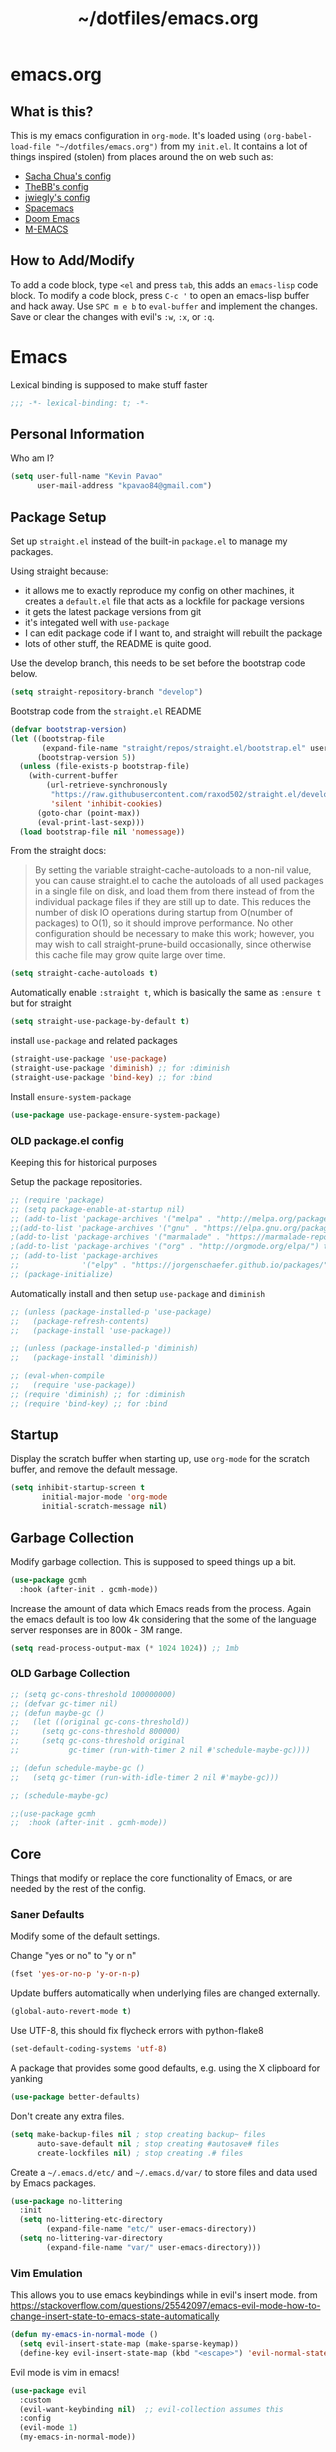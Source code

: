 #+TITLE: ~/dotfiles/emacs.org
 
* emacs.org
** What is this?
This is my emacs configuration in =org-mode=. It's loaded using =(org-babel-load-file "~/dotfiles/emacs.org")= from my =init.el=. It contains a lot of things inspired (stolen) from places around the on web such as:
- [[http://pages.sachachua.com/.emacs.d/Sacha.html][Sacha Chua's config]]
- [[https://github.com/TheBB/dotemacs][TheBB's config]]
- [[https://github.com/jwiegley/dot-emacs][jwiegly's config]]
- [[https://github.com/syl20bnr/spacemacs][Spacemacs]]
- [[https://github.com/hlissner/doom-emacs][Doom Emacs]]
- [[https://github.com/MatthewZMD/.emacs.d#org0f80f62][M-EMACS]]
** How to Add/Modify
To add a code block, type =<el= and press ~tab~, this adds an =emacs-lisp= code block.
To modify a code block, press ~C-c '~ to open an emacs-lisp buffer and hack away. Use ~SPC m e b~ to =eval-buffer= and implement the changes. Save or clear the changes with evil's =:w=, =:x=, or =:q=.
* Emacs
Lexical binding is supposed to make stuff faster
#+BEGIN_SRC emacs-lisp
;;; -*- lexical-binding: t; -*-
#+END_SRC
** Personal Information
Who am I?
#+BEGIN_SRC emacs-lisp
  (setq user-full-name "Kevin Pavao"
        user-mail-address "kpavao84@gmail.com")
#+END_SRC
** Package Setup
Set up =straight.el= instead of the built-in =package.el= to manage my packages.

Using straight because:
- it allows me to exactly reproduce my config on other machines, it creates a =default.el= file that acts as a lockfile for package versions
- it gets the latest package versions from git
- it's integated well with =use-package=
- I can edit package code if I want to, and straight will rebuilt the package
- lots of other stuff, the README is quite good.

Use the develop branch, this needs to be set before the bootstrap code below.
#+BEGIN_SRC emacs-lisp
  (setq straight-repository-branch "develop")
#+END_SRC

Bootstrap code from the =straight.el= README
#+BEGIN_SRC emacs-lisp
  (defvar bootstrap-version)
  (let ((bootstrap-file
         (expand-file-name "straight/repos/straight.el/bootstrap.el" user-emacs-directory))
        (bootstrap-version 5))
    (unless (file-exists-p bootstrap-file)
      (with-current-buffer
          (url-retrieve-synchronously
           "https://raw.githubusercontent.com/raxod502/straight.el/develop/install.el"
           'silent 'inhibit-cookies)
        (goto-char (point-max))
        (eval-print-last-sexp)))
    (load bootstrap-file nil 'nomessage))
#+END_SRC

From the straight docs:
#+BEGIN_QUOTE
By setting the variable straight-cache-autoloads to a non-nil value, you can cause straight.el to cache the autoloads of all used packages in a single file on disk, and load them from there instead of from the individual package files if they are still up to date. This reduces the number of disk IO operations during startup from O(number of packages) to O(1), so it should improve performance. No other configuration should be necessary to make this work; however, you may wish to call straight-prune-build occasionally, since otherwise this cache file may grow quite large over time.
#+END_QUOTE
#+BEGIN_SRC emacs-lisp
  (setq straight-cache-autoloads t)
#+END_SRC

Automatically enable =:straight t=, which is basically the same as =:ensure t= but for straight
#+BEGIN_SRC emacs-lisp
  (setq straight-use-package-by-default t)
#+END_SRC

install  =use-package= and related packages
#+BEGIN_SRC emacs-lisp
  (straight-use-package 'use-package)
  (straight-use-package 'diminish) ;; for :diminish
  (straight-use-package 'bind-key) ;; for :bind
#+END_SRC

Install =ensure-system-package=
#+BEGIN_SRC emacs-lisp
  (use-package use-package-ensure-system-package)
#+END_SRC
*** OLD package.el config
Keeping this for historical purposes

Setup the package repositories.
#+BEGIN_SRC emacs-lisp
  ;; (require 'package)
  ;; (setq package-enable-at-startup nil)
  ;; (add-to-list 'package-archives '("melpa" . "http://melpa.org/packages/") t)
  ;;(add-to-list 'package-archives '("gnu" . "https://elpa.gnu.org/packages/") t)
  ;(add-to-list 'package-archives '("marmalade" . "https://marmalade-repo.org/packages/") t)
  ;(add-to-list 'package-archives '("org" . "http://orgmode.org/elpa/") t)
  ;; (add-to-list 'package-archives
  ;;              '("elpy" . "https://jorgenschaefer.github.io/packages/"))
  ;; (package-initialize)
#+END_SRC

Automatically install and then setup =use-package= and =diminish=
#+BEGIN_SRC emacs-lisp
  ;; (unless (package-installed-p 'use-package)
  ;;   (package-refresh-contents)
  ;;   (package-install 'use-package))

  ;; (unless (package-installed-p 'diminish)
  ;;   (package-install 'diminish))

  ;; (eval-when-compile
  ;;   (require 'use-package))
  ;; (require 'diminish) ;; for :diminish
  ;; (require 'bind-key) ;; for :bind
#+END_SRC

** Startup
Display the scratch buffer when starting up, use =org-mode= for the scratch buffer, and remove the default message.
#+BEGIN_SRC emacs-lisp
  (setq inhibit-startup-screen t
         initial-major-mode 'org-mode
         initial-scratch-message nil)
#+END_SRC

** Garbage Collection
Modify garbage collection. This is supposed to speed things up a bit.
#+BEGIN_SRC emacs-lisp
  (use-package gcmh
    :hook (after-init . gcmh-mode))
#+END_SRC

Increase the amount of data which Emacs reads from the process. Again the emacs default is too low 4k considering that the some of the language server responses are in 800k - 3M range.
#+begin_src emacs-lisp
  (setq read-process-output-max (* 1024 1024)) ;; 1mb
#+end_src

*** OLD Garbage Collection
#+BEGIN_SRC emacs-lisp
  ;; (setq gc-cons-threshold 100000000)
  ;; (defvar gc-timer nil)
  ;; (defun maybe-gc ()
  ;;   (let ((original gc-cons-threshold))
  ;;     (setq gc-cons-threshold 800000)
  ;;     (setq gc-cons-threshold original
  ;;           gc-timer (run-with-timer 2 nil #'schedule-maybe-gc))))

  ;; (defun schedule-maybe-gc ()
  ;;   (setq gc-timer (run-with-idle-timer 2 nil #'maybe-gc)))

  ;; (schedule-maybe-gc)
#+END_SRC

#+begin_src emacs-lisp
  ;;(use-package gcmh
  ;;  :hook (after-init . gcmh-mode))
#+end_src

** Core
Things that modify or replace the core functionality of Emacs, or are needed by the rest of the config.
*** Saner Defaults
Modify some of the default settings.

Change "yes or no" to "y or n"
#+BEGIN_SRC emacs-lisp
  (fset 'yes-or-no-p 'y-or-n-p)
#+END_SRC

Update buffers automatically when underlying files are changed externally.
#+BEGIN_SRC emacs-lisp
  (global-auto-revert-mode t)
#+END_SRC

Use UTF-8, this should fix flycheck errors with python-flake8
#+BEGIN_SRC emacs-lisp
  (set-default-coding-systems 'utf-8)
#+END_SRC

A package that provides some good defaults, e.g. using the X clipboard for yanking
#+BEGIN_SRC emacs-lisp
  (use-package better-defaults)
#+END_SRC

Don't create any extra files.
#+BEGIN_SRC emacs-lisp
  (setq make-backup-files nil ; stop creating backup~ files
        auto-save-default nil ; stop creating #autosave# files
        create-lockfiles nil) ; stop creating .# files
#+END_SRC

Create a =~/.emacs.d/etc/= and =~/.emacs.d/var/= to store files and data used by Emacs packages.
#+BEGIN_SRC emacs-lisp
  (use-package no-littering
    :init
    (setq no-littering-etc-directory
          (expand-file-name "etc/" user-emacs-directory))
    (setq no-littering-var-directory
          (expand-file-name "var/" user-emacs-directory)))
#+END_SRC

*** Vim Emulation
This allows you to use emacs keybindings while in evil's insert mode.
from https://stackoverflow.com/questions/25542097/emacs-evil-mode-how-to-change-insert-state-to-emacs-state-automatically
#+BEGIN_SRC emacs-lisp
  (defun my-emacs-in-normal-mode ()
    (setq evil-insert-state-map (make-sparse-keymap))
    (define-key evil-insert-state-map (kbd "<escape>") 'evil-normal-state))
#+END_SRC

Evil mode is vim in emacs!
#+BEGIN_SRC emacs-lisp
  (use-package evil
    :custom
    (evil-want-keybinding nil)  ;; evil-collection assumes this
    :config
    (evil-mode 1)
    (my-emacs-in-normal-mode))
#+END_SRC

Use evil bindings in various modes.
#+BEGIN_SRC emacs-lisp
  (use-package evil-collection
    :after evil
    :config
    (evil-collection-init))
#+END_SRC

surround.vim emulation.
#+BEGIN_SRC emacs-lisp
  (use-package evil-surround
    :after evil
    :config
    (global-evil-surround-mode 1))
#+END_SRC

Show tildes in the fringe on empty lines.
#+BEGIN_SRC emacs-lisp
  (use-package vi-tilde-fringe
    :config
    (global-vi-tilde-fringe-mode 1))
#+END_SRC
*** Keys
To set up custom keys, I use a combination of:
- =general= - an easier way to define custom keys than the built in one
- =which-key= - shows a list of all available keybindings, it works nicely with =general=, as it will show all the keybindings available after pressing ~SPC~
- =hydra= - create a "mode" (similar to how i3 does resize mode) for repeated actions
- =keyfreq= - use =keyfreq-show= to get a list of most use commands and then make keybindings/hydras out of them
**** general
#+BEGIN_QUOTE
=general.el= provides a more convenient method for binding keys in emacs ... Like =use-package= ...
#+END_QUOTE

This creates a =leader=, which allows you to set up custom keys after pressing a certain key
- Keys for all modes appear after pressing ~SPC~ in normal and visual mode, or ~M-SPC~ in everything else.
- Mode specific keys appear after pressing ~SPC m~ in normal and visual mode, or ~M-,~ in everything else.

It also a =:general= use-package keyword, so this needs to be setup before that is used anywhere.

#+BEGIN_SRC emacs-lisp
  (use-package general
    :custom
    (general-override-states '(insert emacs hybrid normal visual motion operator replace))
    :config
    (general-override-mode)
    (general-evil-setup)
    (general-create-definer my-leader-def
      :states '(normal visual insert emacs)
      :prefix "SPC"
      :non-normal-prefix "M-SPC")

    (general-create-definer my-local-leader-def
      :states '(normal visual insert emacs)
      :prefix "SPC m"
      :non-normal-prefix "M-,")

    ;; define which-key prefixes
    (my-leader-def
      "p" '(:ignore t :wk "projects")
      "b" '(:ignore t :wk "buffers")
      "w" '(:ignore t :wk "windows")
      "r" '(:ignore t :wk "bookmarks")
      "t" '(:ignore t :wk "terminal")
      "g" '(:ignore t :wk "git")
      "j" '(:ignore t :wk "jump")
      "q" '(:ignore t :wk "quit / restart")
      "P" 'hydra-straight-helper/body)

    (my-leader-def
      "c" 'comment-dwim
      "RET" 'make-frame-command
      "l" 'my/what-minor-mode
      ;; bookmarks
      "rm" 'bookmark-set
      "rb" 'bookmark-jump
      "rl" 'bookmark-bmenu-list
      ;; quit / restart
      "qq" 'save-buffers-kill-terminal
      "qr" 'restart-emacs))
#+END_SRC
**** which-key
#+BEGIN_SRC emacs-lisp
  (use-package which-key
    :diminish which-key-mode
    :config
    (which-key-mode)
    (which-key-setup-minibuffer)
    (which-key-setup-side-window-bottom)
    (setq which-key-idle-delay 0.1)
    ;; (which-key-add-key-based-replacements "SPC w" "windows")
    ;; (which-key-add-key-based-replacements "SPC b" "buffers")
    ;; (which-key-add-key-based-replacements "SPC p" "projects")
    ;; (which-key-add-key-based-replacements "SPC b" "buffers")
    ;; (which-key-add-key-based-replacements "SPC r" "bookmarks")
    ;; (which-key-add-key-based-replacements "SPC t" "terminal")
    ;; (which-key-add-key-based-replacements "SPC g" "magit")
    ;; (which-key-add-key-based-replacements "SPC j" "dumb-jump")
    ;; (which-key-add-key-based-replacements "SPC jg" "go")
    (which-key-add-major-mode-key-based-replacements 'scheme-mode "SPC m e" "eval")
    (which-key-add-major-mode-key-based-replacements 'lisp-interaction-mode "SPC m e" "eval")
    (which-key-add-major-mode-key-based-replacements 'emacs-lispmode "SPC m e" "eval"))
#+END_SRC
**** hydra
#+BEGIN_SRC emacs-lisp
  (use-package hydra
    :config
    (defhydra hydra-zoom (global-map "<f5>")
      "zoom"
      ("g" text-scale-increase "in")
      ("l" text-scale-decrease "out")
      ("r" (text-scale-set 0) "reset")
      ("0" (text-scale-set 0) :bind nil :exit t))
    (defhydra hydra-straight-helper (:hint nil :color green)
      "
  _c_heck all       |_f_etch all     |_m_erge all      |_n_ormalize all   |p_u_sh all
  _C_heck package   |_F_etch package |_M_erge package  |_N_ormlize package|p_U_sh package
  ----------------^^+--------------^^+---------------^^+----------------^^+------------||_q_uit||
  _r_ebuild all     |_p_ull all      |_v_ersions freeze|_w_atcher start   |_g_et recipe
  _R_ebuild package |_P_ull package  |_V_ersions thaw  |_W_atcher quit    |prun_e_ build"
      ("c" straight-check-all)
      ("C" straight-check-package)
      ("r" straight-rebuild-all)
      ("R" straight-rebuild-package)
      ("f" straight-fetch-all)
      ("F" straight-fetch-package)
      ("p" straight-pull-all)
      ("P" straight-pull-package)
      ("m" straight-merge-all)
      ("M" straight-merge-package)
      ("n" straight-

       normalize

       -all)
      ("N" straight-normalize-package)
      ("u" straight-push-all)
      ("U" straight-push-package)
      ("v" straight-freeze-versions)
      ("V" straight-thaw-versions)
      ("w" straight-watcher-start)
      ("W" straight-watcher-quit)
      ("g" straight-get-recipe)
      ("e" straight-prune-build)
      ("q" nil)))
#+END_SRC
**** keyfreq
#+BEGIN_SRC emacs-lisp
  (use-package keyfreq
    :config
    (keyfreq-autosave-mode 1))
#+END_SRC
*** Mouse
Better mouse scrolling - the default scrolling is too quick.
#+BEGIN_SRC emacs-lisp
  (setq scroll-margin 10
        scroll-step 1
        next-line-add-newlines nil
        scroll-conservatively 10000
        scroll-preserve-screen-position 1
        mouse-wheel-follow-mouse 't
        mouse-wheel-scroll-amount '(1 ((shift) . 1)))
#+END_SRC
*** Ivy / Counsel / Swiper
#+begin_quote
Ivy is a generic completion mechanism for Emacs
#+end_quote

#+BEGIN_SRC emacs-lisp
  (use-package ivy
    :demand t
    :general
    ("<f6>" 'ivy-resume)
    :custom
    (ivy-use-virtual-buffers t)
    (enable-recursive-minibuffers t)
    (ivy-count-format "(%d/%d) ")
    (ivy-height 20)
    :config
    (ivy-mode 1))
#+END_SRC

#+BEGIN_QUOTE
Counsel, a collection of Ivy-enhanced versions of common Emacs commands.
#+END_QUOTE
#+BEGIN_SRC emacs-lisp
  (use-package counsel
    :after ivy
    :demand t
    :general
    ("M-x" 'counsel-M-x)
    ("C-x C-f" 'counsel-find-file)
    ("<f1> f" 'counsel-describe-function)
    ("<f1> v" 'counsel-describe-variable)
    ("<f1> l" 'counsel-find-library)
    ("<f2> i" 'counsel-info-lookup-symbol)
    ("<f2> u" 'counsel-unicode-char)
    ("C-c g" 'counsel-git)
    ("C-c j" 'counsel-git-grep)
    ("C-c k" 'counsel-rg)
    ("C-x l" 'counsel-locate)
    ("C-S-r" 'counsel-expression-history)
    (my-leader-def
      "f" 'counsel-find-file
      "x" 'counsel-M-x)
    :config
    ;; use ripgrep for counsel-git-grep
    (setq counsel-git-cmd "rg --files")
    (setq counsel-rg-base-command
          "rg -i -M 120 --no-heading --line-number --color never %s ."))
#+END_SRC

#+BEGIN_SRC emacs-lisp
  (use-package counsel-etags
    :after counsel)
#+END_SRC

Make =ivy= look a bit nicer
#+BEGIN_SRC emacs-lisp
  (use-package ivy-rich
    :after (ivy counsel)
    :config
    (ivy-rich-mode 1)
    (setcdr (assq t ivy-format-functions-alist) #'ivy-format-function-line))
#+END_SRC

*** Search / Replace
Replace keybindings for emacs search and evil search with swiper.
#+BEGIN_SRC emacs-lisp
  (use-package swiper
    :after ivy
    :general
    ("C-s" 'swiper)
    (evil-normal-state-map "/" 'swiper))
#+END_SRC

Add find and replace info to the modeline.
#+BEGIN_SRC emacs-lisp
  (use-package anzu
    :config
    (global-anzu-mode)
    (global-set-key [remap query-replace] 'anzu-query-replace)
    (global-set-key [remap query-replace-regexp] 'anzu-query-replace-regexp))
#+END_SRC
*** Undo
Replace standard Emacs undo with =undo-tree=. Press ~C-x u~ to use =undo-tree=. and ~q~ to quit.

#+BEGIN_SRC emacs-lisp
  (use-package undo-tree
    :diminish undo-tree-mode
    :defer t
    :config
    (setq undo-tree-visualizer-timestamps t)
    (setq undo-tree-visualizer-diff t)
    (global-undo-tree-mode))
#+END_SRC
*** Text Editing
**** multiple cursors
#+BEGIN_SRC emacs-lisp
  (use-package multiple-cursors
    :general
    (my-leader-def
      "v" 'mc/edit-lines))
#+END_SRC

**** iedit
#+BEGIN_QUOTE
Iedit - Edit multiple regions in the same way simultaneously
#+END_QUOTE
Using the default keybinding of ~C-;~.
- All occurrences of a symbol, string or a region in the buffer are highlighted corresponding to the thing under the point, current mark and prefix argument. Refer to the document of =iedit-mode= for details.
- Edit one of the occurrences The change is applied to other occurrences simultaneously.
- Finish - by pressing ~C-;~ again
#+BEGIN_SRC emacs-lisp
  (use-package iedit
    :diminish)
#+END_SRC
** Look and Feel
*** Change defaults
Hide the gui and use a non-blinking cursor for a more zen-like experience.
Use C-mouse3 to open the menu-bar as a popup menu
#+BEGIN_SRC emacs-lisp
  ;; (menu-bar-mode -99)
  ;; (tool-bar-mode -1) ;; hide the toolbar
  ;; (scroll-bar-mode -1) ;; hide the scrollbar
  (blink-cursor-mode 0) ;; dont blink the cursor
  ;; (set-fringe-mode '(10 . 0)) ;; remove the extra border around frames
  ;; (global-hl-line-mode 1) ;; highlight the current line
#+END_SRC
*** Theme
Theme I'm currently using
#+BEGIN_SRC emacs-lisp
  (use-package doom-themes
    :custom
    (doom-themes-enable-bold t)
    (doom-themes-enable-italic t)
    (doom-themes-treemacs-theme "doom-colors") ; use the colorful treemacs theme
    :config
    (load-theme 'doom-nord)
    (doom-themes-treemacs-config)
    (doom-themes-org-config))
   #+END_SRC
*** COMMENT other themes
Some dark themes I Like
#+BEGIN_SRC emacs-lisp
 (use-package nord-theme
    :config
    (load-theme 'nord))

  (use-package kaolin-themes
    :init
    ;; (setq doom-themes-enable-bold t
    ;;       doom-themes-enable-italic t)
    (setq kaolin-themes-hl-line-colored t
          kaolin-themes-italic-comments t)
    :config
    ;; (load-theme 'doom-one t)
    ;; (doom-themes-treemacs-config)
    ;; (doom-themes-org-config)
    (load-theme 'kaolin-ocean t)
    (kaolin-treemacs-theme))

  (use-package poet-theme
     :config
     (load-theme 'poet-dark))

   ;; setup different fonts
   (add-hook 'text-mode-hook
             (lambda ()
               (variable-pitch-mode 1)))

   (set-face-attribute 'default nil :family "Iosevka" :height 130)
   (set-face-attribute 'fixed-pitch nil :family "Iosevka")
   (set-face-attribute 'variable-pitch nil :family "ETBookOT")

   (load-theme 'base16-tomorrow-night)
   (load-theme 'kaolin-dark)
   (load-theme 'doom-one)
   (load-theme 'doom-tomorrow-night)
   (load-theme 'doom-city-lights)
   (load-theme 'kaolin-ocean)
   (load-theme 'base16-spacemacs)
   (load-theme 'gruvbox-dark-hard)
   (load-theme 'sourcerer)
   (load-theme 'spacemacs-dark)
   (load-theme 'base16-tomorrow-dark)
   (load-theme 'base16-twilight-dark)
   (load-theme 'base16-default-dark)
   (load-theme 'solarized-dark)
   (setq solarized-distinct-fringe-background t)
   (load-theme 'base16-ocean-dark)
   (load-theme 'material)
   (load-theme 'spacegray)
   (load-theme 'dracula)
   (load-theme 'reykjavik)
   (set-cursor-color "gainsboro")
#+END_SRC

Some light themes I like
#+BEGIN_SRC emacs-lisp
  (load-theme 'spacemacs-light)
  (load-theme 'light-soap)
  (load-theme 'solarized-light)
#+END_SRC
*** Font
Font I'm currently using
#+BEGIN_SRC emacs-lisp
  (add-to-list 'default-frame-alist '(font . "Iosevka-12"))
#+END_SRC
**** COMMENT other fonts
Other fonts I like
#+BEGIN_SRC emacs-lisp
  (add-to-list 'default-frame-alist '(font . "Victor Mono-12"))
  (add-to-list 'default-frame-alist '(font . "Monoid HalfTight-10"))
  (add-to-list 'default-frame-alist '(font . "Monoid-10"))
  (add-to-list 'default-frame-alist '(font . "Hermit-12"))
  (add-to-list 'default-frame-alist '(font . "Lemon-12"))
  (add-to-list 'default-frame-alist '(font . "Uushi-11"))
  (add-to-list 'default-frame-alist '(font . "Cherry-13"))
  (add-to-list 'default-frame-alist '(font . "Scientifica-14" ))
  (add-to-list 'default-frame-alist '(font . "Curie-14" ))
  (add-to-list 'default-frame-alist '(font . "Fira Code-12" ))
  (add-to-list 'default-frame-alist '(font . "Hack-12" ))
  (add-to-list 'default-frame-alist '(font . "Input Mono Narrow-11" ))
  (add-to-list 'default-frame-alist '(font . "Hermit-10" ))
  (add-to-list 'default-frame-alist '(font . "Monaco-10" ))
  (add-to-list 'default-frame-alist '(font . "Fantasque Sans Mono-11" ))
  (add-to-list 'default-frame-alist '(font . "GohuFont-14" ))
  (add-to-list 'default-frame-alist '(font . "envypn-11" ))
#+END_SRC
*** Modeline
**** doom modeline
You need to run =M-x all-the-icons-install-fonts= to get the fancy fonts in the modeline

#+BEGIN_SRC emacs-lisp
  (use-package all-the-icons)
#+END_SRC

=column-number-mode= displays the cursors current line on the modeline
#+BEGIN_SRC emacs-lisp
  (defun my-doom-modeline-setup ()
    (column-number-mode)
    (doom-modeline-mode 1))

  (use-package doom-modeline
    :init (my-doom-modeline-setup)
    :custom
    (doom-modeline-vcs-max-length 50)
    (doom-modeline-buffer-file-name-style 'truncate-upto-project))
#+END_SRC
**** COMMENT telephone-line
Set up all the icons
#+BEGIN_SRC emacs-lisp
  (use-package all-the-icons)
#+END_SRC

this is modified from [[https://github.com/ogdenwebb/snug-emacs][ogdenwebb/snug-emacs]]
#+BEGIN_SRC emacs-lisp
  (use-package telephone-line
    :hook (after-init . telephone-line-mode)
    :config
    ;; (setq telephone-line-primary-left-separator 'telephone-line-flat
    ;;       telephone-line-secondary-left-separator 'telephone-line-flat
    ;;       telephone-line-primary-right-separator 'telephone-line-flat
    ;;       telephone-line-secondary-right-separator 'telephone-line-flat)

    (setq telephone-line-primary-left-separator 'telephone-line-abs-left
          telephone-line-secondary-left-separator 'telephone-line-abs-hollow-left
          telephone-line-primary-right-separator 'telephone-line-abs-right
          telephone-line-secondary-right-separator 'telephone-line-abs-hollow-right)

    (defface my-accent-active
      '((t (:foreground "#ECEFF4" :background "#3B4252" :inherit mode-line)))
      "Accent face for mode-line."
      :group 'telephone-line)

    (defface my-blue-accent
      '((t (:foreground "#ECEFF4" :background "#5E81AC" :inherit mode-line)))
      "Accent face for mode-line."
      :group 'telephone-line)

    (defface my-line-evil-insert
      '((t (:background "#A3BE8C" :inherit telephone-line-evil)))
      "Face used in evil color-coded segments when in Insert state."
      :group 'telephone-line-evil)

    (defface my-line-evil-normal
      '((t (:background "#5E81AC" :inherit telephone-line-evil)))
      "Face used in evil color-coded segments when in Normal state."
      :group 'telephone-line-evil)

    (defface my-line-evil-visual
      '((t (:background "#D08770" :inherit telephone-line-evil)))
      "Face used in evil color-coded segments when in Visual{,-Block,-Line} state."
      :group 'telephone-line-evil)

    (defface my-line-evil-replace
      '((t (:background "black" :inherit telephone-line-evil)))
      "Face used in evil color-coded segments when in Replace state."
      :group 'telephone-line-evil)

    (defface my-line-evil-motion
      '((t (:background "dark blue" :inherit telephone-line-evil)))
      "Face used in evil color-coded segments when in Motion state."
      :group 'telephone-line-evil)

    (defface my-line-evil-operator
      '((t (:background "#B48EAD" :inherit telephone-line-evil)))
      "Face used in evil color-coded segments when in Operator state."
      :group 'telephone-line-evil)

    (defface my-line-evil-emacs
      '((t (:background "dark violet" :inherit telephone-line-evil)))
      "Face used in evil color-coded segments when in Emacs state."
      :group 'telephone-line-evil)

    (defun my-evil-face (active)
      "Return an appropriate face for the current mode, given whether the frame is ACTIVE."
      (cond ((not active) 'mode-line-inactive)
            (t (intern (concat "my-line-evil-" (symbol-name evil-state))))))

    (setq telephone-line-faces
          '((evil . my-evil-face)
            (accent my-accent-active . mode-line-inactive)
            (blue-accent my-blue-accent . mode-line-inactive)
            (nil mode-line . mode-line-inactive)))

    (setq modeline-ignored-modes '("Warnings"
                                   "Compilation"
                                   "EShell"
                                   "Debugger"
                                   "REPL"
                                   "IELM"
                                   "Messages"))

    (setq telephone-line-height 20)

    (telephone-line-defsegment my-evil-segment ()
      "Display evil state as text symbol."
      (let ((tag (cond
                  ((string= evil-state "normal")    "<N>")
                  ((string= evil-state "insert")    "<I>")
                  ((string= evil-state "replace")   "<R>")
                  ((string= evil-state "visual")    "<V>")
                  ((string= evil-state "operator")  "<O>")
                  ((string= evil-state "motion")    "<M>")
                  ((string= evil-state "emacs")     "<E>")
                  ((string= evil-state "multiedit") "<ME>")
                  (t "-"))))
        (format "%s" tag)))

    (telephone-line-defsegment* my-major-mode-segment-icon ()
      "Display the name of the major mode along with an icon representing the major mode."
      (let ((icon (all-the-icons-icon-for-mode major-mode :v-adjust 0.0 :height 0.8 :face font-lock-string-face)))
        (concat
         (when
             (and (not (eq major-mode (all-the-icons-icon-for-mode major-mode)))
                  (telephone-line-selected-window-active))
           (format "%s " icon))
         (propertize mode-name 'face =font-lock-string-face))))

    (telephone-line-defsegment* my-major-mode-segment ()
      "Display the name of the major mode."
      (propertize mode-name 'face `font-lock-string-face))

    (telephone-line-defsegment my-modified-status-segment ()
      "Display if the buffer has been saved or not."
      (when (and (buffer-modified-p) (not (member mode-name modeline-ignored-modes)) (not buffer-read-only))
        (format "%s "
                (propertize (all-the-icons-faicon "pencil")
                            'face `(:height 1.0 :foreground "#EBCB8B")
                            'display '(raise 0.0)))))

    (telephone-line-defsegment my-buffer-segment ()
      "Display the path to the current file.
  If in a project, concatenate the paths up to the project and highlight the project name.
  e.g. ~/p/projectname/file.scm"
      (cond ((and (fboundp 'projectile-project-name)
                  (fboundp 'projectile-project-p)
                  (projectile-project-p))
             (list ""
                   (propertize
                    (telephone-line--truncate-path ;; the path to the project
                     (abbreviate-file-name (file-name-directory (directory-file-name (projectile-project-root)))) 1)
                    'face `(:foreground "#81A1C1")
                    'help-echo (buffer-file-name))
                   (propertize
                    (funcall (telephone-line-projectile-segment) face)
                    'face `(:foreground "#A3BE8C" :weight bold))
                   (propertize
                    (concat "/" (file-relative-name (file-truename (buffer-file-name)) (projectile-project-root)))
                    'help-echo (buffer-file-name))))
            ((buffer-file-name)
             (propertize (file-truename (buffer-file-name))
                         'help-echo (buffer-file-name)))
            (t
             (propertize
              (format "%s" (telephone-line-raw mode-line-buffer-identification t))))))

    (telephone-line-defsegment my-selection-info-segment ()
      "Information about the size of the current selection, when applicable.
      Supports both Emacs and Evil cursor conventions."
      (when (or mark-active
                (and (bound-and-true-p evil-local-mode)
                     (eq 'visual evil-state)))
        (let* ((lines (count-lines (region-beginning) (region-end)))
               (chars (- (1+ (region-end)) (region-beginning)))
               (evil (and (bound-and-true-p evil-state) (eq 'visual evil-state)))
               (rect (or (bound-and-true-p rectangle-mark-mode)
                         (and evil (eq 'block evil-visual-selection))))
               (multi-line (or (> lines 1) (and evil (eq 'line evil-visual-selection)))))
          (cond (multi-line
                 (propertize
                  (format " %dc:%dL" (if evil chars (1- chars)) lines)
                  'face `(:foreground "#81A1C1")))
                (t
                 (propertize
                  (format " %dc" (if evil chars (1- chars)))
                  'face `(:foreground "#81A1C1")))))))

    (defadvice vc-mode-line (after strip-backend () activate)
      "Hide 'Git:' from the vc segment"
      (when (stringp vc-mode)
        (let ((my-vc (replace-regexp-in-string "^ Git." "" vc-mode)))
          (setq vc-mode my-vc))))

    (telephone-line-defsegment my-vc-segment ()
      (when (and vc-mode
                 (telephone-line-selected-window-active))
        ;; double format to prevent warnings in '*Messages*' buffer
        (format "%s %s"
                (propertize (format "%s" (all-the-icons-octicon "git-branch"))
                            'face `(:family ,(all-the-icons-octicon-family) :height 1.0 :foreground ,(face-foreground 'font-lock-variable-name-face))
                            'display '(raise 0.0))
                (propertize
                 (format "%s"
                         (telephone-line-raw vc-mode t))
                 'face `(:foreground ,(face-foreground 'font-lock-variable-name-face))))))

    (setq telephone-line-lhs
          '((evil   . (my-evil-segment))
            (accent . (my-major-mode-segment-icon
                       telephone-line-erc-modified-channels-segment
                       telephone-line-process-segment))
            (nil    . (my-modified-status-segment
                       telephone-line-filesize-segment
                       my-buffer-segment
                       my-selection-info-segment))))
    (setq telephone-line-rhs
          '((nil         . (telephone-line-misc-info-segment))
            (accent      . (my-vc-segment
                            telephone-line-flycheck-segment
                            telephone-line-airline-position-segment))
            (blue-accent . (telephone-line-atom-encoding-segment)))))
#+END_SRC
**** COMMENT My custom modeline
From various places, like:
- https://occasionallycogent.com/custom_emacs_modeline/index.html
- https://emacs.stackexchange.com/questions/5529/how-to-right-align-some-items-in-the-modeline
#+BEGIN_SRC emacs-lisp
  (setq-default
   mode-line-format
   (list
    '(:eval (propertize evil-mode-line-tag
                        'face 'font-lock-preprocessor-face))
    " "

    mode-line-misc-info ; for eyebrowse

    ;; the buffer name; the file name as a tool tip
    '(:eval (propertize "%b " 'face 'font-lock-keyword-face
                        'help-echo (buffer-file-name)))

    ;; the current major mode for the buffer.
    "["

    '(:eval (propertize "%m" 'face 'font-lock-string-face
                        'help-echo buffer-file-coding-system))
    ;;" -"
    ;;minor-mode-alist ;; the minor modes for the current buffer
    "] "

    "[" ;; insert vs overwrite mode, input-method in a tooltip
    '(:eval (propertize (if overwrite-mode "Ovr" "Ins")
                        'face 'font-lock-preprocessor-face
                        'help-echo (concat "Buffer is in "
                                           (if overwrite-mode "overwrite" "insert") " mode")))

    ;; was this buffer modified since the last save?
    '(:eval (when (buffer-modified-p)
              (concat ","  (propertize "Mod"
                                       'face 'font-lock-warning-face
                                       'help-echo "Buffer has been modified"))))

    ;; is this buffer read-only?
    '(:eval (when buffer-read-only
              (concat ","  (propertize "RO"
                                       'face 'font-lock-type-face
                                       'help-echo "Buffer is read-only"))))
    "] "

    ;; line and column
    "(" ;; '%02' to set to 2 chars at least; prevents flickering
    (propertize "%02l" 'face 'font-lock-type-face) ","
    (propertize "%02c" 'face 'font-lock-type-face)
    ") "

    ;; '(:eval (list (nyan-create)))

    ;; relative position, size of file
    "["
    (propertize "%p" 'face 'font-lock-constant-face) ;; % above top
    ;;"/"
    ;;(propertize "%I" 'face 'font-lock-constant-face) ;; size
    "] "

    ;;" %-" ;; fill with '-'
    ))
#+END_SRC

****** TODO make the color of the bar change when switching between evil modes
#+BEGIN_SRC emacs-lisp
  ;; change mode-line color by evil state
  ;;(lexical-let ((default-color (cons (face-background 'mode-line)
  ;;                                  (face-foreground 'mode-line))))
  ;;    (add-hook 'post-command-hook
  ;;    (lambda ()
  ;;      (let ((color (cond ((minibufferp) default-color)
  ;;                      ((evil-insert-state-p) '("#eee" . "#ffffff"))
  ;;                      ((evil-emacs-state-p)  '("#444488" . "#ffffff"))
  ;;                      ((buffer-modified-p)   '("#006fa0" . "#ffffff"))
  ;;                      (t default-color))))
  ;;      (set-face-background 'mode-line (car color))
  ;;      (set-face-foreground 'mode-line (cdr color))))))
#+END_SRC
*** solaire
make certain buffers lighter/darker, e.g. treemacs
#+BEGIN_SRC emacs-lisp
  (use-package solaire-mode
    :hook ((change-major-mode after-revert ediff-prepare-buffer) . turn-on-solaire-mode)
    (minibuffer-setup . solaire-mode-in-minibuffer)
    :config
    (solaire-global-mode +1)
    (solaire-mode-swap-bg))
#+END_SRC
*** rainbow delimiters
Add rainbow delimiters in all programming language modes
#+BEGIN_SRC emacs-lisp
  (use-package rainbow-delimiters
    :hook (prog-mode . rainbow-delimiters-mode))
#+END_SRC
*** highlight indentation
#+BEGIN_SRC emacs-lisp
  (use-package highlight-indent-guides
    :hook ((prog-mode web-mode) . highlight-indent-guides-mode)
    :custom
    (highlight-indent-guides-method 'character)
    (highlight-indent-guides-responsive 'top)
    (highlight-indent-guides-delay 0))
#+END_SRC
*** Other stuff
Add a space between the line numbers and the text
From https://www.emacswiki.org/emacs/LineNumbers
#+BEGIN_SRC emacs-lisp
  ;; (add-hook 'linum-before-numbering-hook
  ;;           (lambda ()
  ;;             (setq-local linum-format-fmt
  ;;                         (let ((w (length (number-to-string
  ;;                                           (count-lines (point-min) (point-max))))))
  ;;                           (concat "%" (number-to-string w) "d")))))

  ;; (defun linum-format-func (line)
  ;;   (concat
  ;;    (propertize (format linum-format-fmt line) 'face 'linum)
  ;;    (propertize " " 'face 'mode-line)))

  ;; (setq linum-format 'linum-format-func)
#+END_SRC

Remove black stuff around the edges
#+BEGIN_SRC emacs-lisp
  (setq frame-resize-pixelwise t)
#+END_SRC
** Custom Functions
*** what-minor-mode
list minor modes
- =my-active-minor-modes= is from: https://stackoverflow.com/questions/1511737/how-do-you-list-the-active-minor-modes-in-emacs
- =my/active-minor-modes= is =doom/what-minor-mode= from https://github.com/hlissner/doom-emacs
  + it uses =my-active-minor-modes= for the list of minor modes to display
#+BEGIN_SRC emacs-lisp
  (defun my-active-minor-modes ()
    "Get a list of active minor-mode symbols."
    (delq nil
          (mapcar
           (lambda (x)
             (let ((car-x (car x)))
               (when (and (symbolp car-x) (symbol-value car-x))
                 x)))
           minor-mode-alist)))

  (defun my/what-minor-mode (mode)
    "Get information on an active minor mode. Use `describe-minor-mode' for a
  selection of all minor-modes, active or not."
    (interactive
     (list (completing-read "Minor mode: "
                            (my-active-minor-modes))))
    (describe-minor-mode-from-symbol
     (cl-typecase mode
       (string (intern mode))
       (symbol mode)
       (t (error "Expected a symbol/string, got a %s" (type-of mode))))))
#+END_SRC
** Window and Buffer Management
*** Keys
#+BEGIN_SRC emacs-lisp
  (my-leader-def
    "c" 'comment-dwim
    "RET" 'make-frame-command
    "l" 'my/what-minor-mode
    ;; buffers and windows
    "bb" 'switch-to-buffer
    "bk" 'kill-buffer
    "wo" 'split-window-horizontally
    "wu" 'split-window-vertically
    "wd" 'delete-window
    "wh" 'windmove-left
    "wj" 'windmove-down
    "wk" 'windmove-up
    "wl" 'windmove-right
    "w." 'eyebrowse-switch-to-window-config
    "w," 'eyebrowse-rename-window-config
    "w1" 'eyebrowse-switch-to-window-config-1
    "w2" 'eyebrowse-switch-to-window-config-2
    "w3" 'eyebrowse-switch-to-window-config-3
    "w4" 'eyebrowse-switch-to-window-config-4
    "w4" 'eyebrowse-switch-to-window-config-4
    "w5" 'eyebrowse-switch-to-window-config-5
    "w6" 'eyebrowse-switch-to-window-config-6
    "w7" 'eyebrowse-switch-to-window-config-7
    "w8" 'eyebrowse-switch-to-window-config-8
    "w9" 'eyebrowse-switch-to-window-config-9
    "w0" 'eyebrowse-switch-to-window-config-0)
#+END_SRC
*** eyebrowse
Eyebrowse provides a way to manage workspaces like tiling window managers.
#+BEGIN_SRC emacs-lisp
  (use-package eyebrowse
    :config
    (eyebrowse-mode t))
#+END_SRC
*** windmove
Windmove provides a way to move around emacs windows.

Default keybindings are: ~S-arrowkey~ (e.g. ~S-Left~) to move around
#+BEGIN_SRC emacs-lisp
  (windmove-default-keybindings)
#+END_SRC
** Project and File Management
*** dired
#+BEGIN_SRC emacs-lisp
  (use-package dired
    :straight nil
    :hook (dired-mode . dired-hide-details-mode)
    :config
    ;; Colourful columns.
    (use-package diredfl
      :config
      (diredfl-global-mode 1)))
#+END_SRC

Press ~C-(~ to get git info
#+BEGIN_SRC emacs-lisp
  (use-package dired-git-info
      :bind (:map dired-mode-map
                  ("C-(" . dired-git-info-mode)))
#+END_SRC
*** projectile
Projectile allows some nice things for projects, such as searching for files, managing buffers, etc.
#+BEGIN_SRC emacs-lisp
  (use-package projectile
    :config
    (projectile-global-mode))

  (use-package counsel-projectile
    :after (counsel projectile)
    :general
    (my-leader-def
      "pf" 'counsel-projectile-find-file
      "pd" 'counsel-projectile-find-dir
      "pb" 'counsel-projectile-switch-to-buffer
      "pp" 'counsel-projectile-switch-project
      "pg" 'counsel-projectile-rg) ;;ripgrep
    :config
    (counsel-projectile-mode))
#+END_SRC
*** treemacs
A file tree.
#+BEGIN_SRC emacs-lisp
  (use-package treemacs
    :general ([f8] 'treemacs))

  (use-package treemacs-evil
    :after (evil treemacs))

  (use-package treemacs-projectile
    :after (projectile treemacs))
#+END_SRC
** Org Mode
Setup =org-mode=. Most of these are functions that will get called in either the =:hook= or =:config= part of the =use-package= setup for =org=.

*** Look and Feel
Settings to make org mode look a bit nicer.

A lot of this stuff is from:
- http://blog.lujun9972.win/emacs-document/blog/2018/10/22/ricing-up-org-mode/index.html
- https://zzamboni.org/post/beautifying-org-mode-in-emacs/
- http://www.howardism.org/Technical/Emacs/orgmode-wordprocessor.html

The prettify hook:
- =turn-on-visual-line-mode= for visual word wrap
- =variable-pitch-mode= to use a non =monospaced= font
- =org-bullets= provides good looking bullets for headers
#+BEGIN_SRC emacs-lisp
  (defun my-org-prettify-hook ()
    (turn-on-visual-line-mode)
    (variable-pitch-mode 1)
    (org-bullets-mode 1))

  (use-package org-bullets
    :requires (org))
#+END_SRC

Various settings to make things look nicer:
- =org-startup-indented= starts up =org-indent-mode=
- =org-src-fontify-natively= turns on syntax highlighting for =#+SRC= blocks
- =org-hide-emphasis-markers= hides the things that make text *bold*, /italics/, =monospaced=, etc.
- =org-fontify-whole-heading-line=  is useful when setting background colors for =org-level-*= faces
- =org-fontify-done-headline= make DONE headlines look nicer
- =org-fontify-quote-and-verse-blocks= makes quotes and verses italic
- =line-spacing= to give the text a bit more breathing room
- the =font-lock= part is a regex that uses a unicode bullet for lists (lines that start with "- " or "+ ")
  - this is only for the first level of lists, other levels arent replaced
#+BEGIN_SRC emacs-lisp
  (defun my-org-prettify-settings ()
    (setq org-startup-indented t
          org-src-fontify-natively t
          org-hide-emphasis-markers t
          org-fontify-whole-heading-line t
          org-fontify-done-headline t
          org-fontify-quote-and-verse-blocks t
          line-spacing 0.2)
    (font-lock-add-keywords 'org-mode
                            '(("^\\([-+]\\) "
                               (0 (prog1 () (compose-region (match-beginning 1) (match-end 1) "•"))))))
    (my-org-faces))
#+END_SRC

Set up fonts and faces.
- The =org-level-*= stuff makes headings bigger.
- =org-indent= is to make =org-indent-mode= look right, otherwise the spacing is off
- The =mapc= makes various org faces =monospaced= in =variable-pitch-mode=.
#+BEGIN_SRC emacs-lisp
  (defun my-org-faces ()
    (custom-theme-set-faces
     'user
     '(variable-pitch ((t (:family "EtBembo" :height 160 :weight normal :slant normal))))
     '(fixed-pitch ((t (:family "Iosevka" :height 0.8))))
     '(org-indent ((t (:inherit (org-hide fixed-pitch)))))
     '(org-document-title ((t (:foreground "#B48EAD" :weight bold :height 1.4))))
     '(org-level-1 ((t (:inherit outline-1 :height 1.3 :weight bold :foreground "#8fbcbb"))))
     '(org-level-2 ((t (:inherit outline-1 :height 1.2 :weight bold :foreground "#88c0d0"))))
     '(org-level-3 ((t (:inherit outline-1 :height 1.1 :weight bold :foreground "#81a1c1"))))
     '(org-level-4 ((t (:inherit outline-1 :height 1.0 :weight bold :foreground "#5e81ac"))))
     '(org-level-5 ((t (:inherit outline-1 :height 1.0 :weight bold)))))
    (mapc
     (lambda (face)
       (set-face-attribute face nil :inherit 'fixed-pitch))
     (list 'org-code
           'org-link
           'org-block
           'org-table
           'org-verbatim
           'org-block-begin-line
           'org-block-end-line
           'org-meta-line
           'org-document-info-keyword)))
#+END_SRC

**** htmlize
Provides syntax highlighting for =#+SRC= blocks in html exports.

Needed by =pelican= and =nikola=
#+BEGIN_SRC emacs-lisp
  (use-package htmlize)
#+END_SRC

*** Setup for TODOs
- =org-use-fast-todo-selection=
  - Change the status of the todo state by pressing ~C-c C-c t <KEY>~
  - the =<KEY>= is the the letter in the parens after the state (e.g. =TODO(t)=)
- =org-todo-keywords=
  - add things to the TODO states besides =TODO= and =DONE=
  - mostly taken from from http://doc.norang.ca/org-mode.html
- =org-log-done=
  - insert time/date when moved to DONE

#+BEGIN_SRC emacs-lisp
  (defun my-org-todo-setup ()
    (setq org-use-fast-todo-selection t)
    (setq org-todo-keywords
          '((sequence "TODO(t)" "NEXT(n)" "CURRENT(c)" "|" "DONE(d)")
            (sequence "WAITING(w@/!)" "HOLD(h@/!)" "|" "CANCELLED(a@/!)")))
    (setq org-todo-keyword-faces
          (quote (("TODO" :foreground "#BF616A" :weight bold)
                  ("NEXT" :foreground "#5E81AC" :weight bold)
                  ("CURRENT" :foreground "#88C0D0" :weight bold)
                  ("DONE" :foreground "#A3BE8C" :weight bold)
                  ("WAITING" :foreground "#D08770" :weight bold)
                  ("HOLD" :foreground "#848EAD" :weight bold)
                  ("CANCELLED" :foreground "#8FBCBB" :weight bold))))
    (setq org-log-done 'time))
#+END_SRC

*** Structure Templates
Add structure templates, e.g. type =<el= ~TAB~ for =#+BEGIN_SRC emacs-lisp #+END_SRC=
Existing templates for reference:
- https://orgmode.org/manual/Easy-templates.html

As of Emacs 27.1, =org-tempo= is required to use these.
#+BEGIN_SRC emacs-lisp
  (defun my-org-structure-templates ()
    (require 'org-tempo)
    (add-to-list 'org-structure-template-alist '("el" . "src emacs-lisp"))
    (add-to-list 'org-structure-template-alist '("sh" . "src sh")))
#+END_SRC
*** Use Package
Put it all together with =use-package=.

The =org-src-mode-map= bit in the =:general= block maps ~:x~ to confirm and ~:q~ to abort when editing =SRC= blocks.

*NOTE* Using the built in org version.
#+BEGIN_SRC emacs-lisp
  (use-package org
    :straight nil
    :general
    (org-src-mode-map
     [remap evil-save-and-close]          'org-edit-src-exit
     [remap evil-save-modified-and-close] 'org-edit-src-exit
     [remap evil-quit]                    'org-edit-src-abort)
    (my-leader-def
      "a" 'org-agenda)
    (my-local-leader-def 'org-mode-map
      "b" 'org-babel-tangle
      "t" 'org-todo)
    :hook (org-mode . my-org-prettify-hook)
    :custom
    (org-agenda-files (list "~/org/agenda/"))
    :config
    (my-org-prettify-settings)
    (my-org-todo-setup)
    (my-org-structure-templates))
#+END_SRC
*** Org Babel
=org-babel-do-load-languages= enables languages for in-buffer evaluation
#+BEGIN_SRC emacs-lisp
  (use-package org-babel
    :no-require
    :straight nil
    :config
    (org-babel-do-load-languages
     'org-babel-load-languages
     '((python . t))))
#+END_SRC

** Code
Things that are used when coding.
*** Line Numbers
Add line numbers everywhere
#+BEGIN_SRC emacs-lisp
  (add-hook 'prog-mode-hook 'display-line-numbers-mode)
  ;;(global-display-line-numbers-mode)
#+END_SRC
*** flycheck
Error checking.
#+BEGIN_SRC emacs-lisp
  (use-package flycheck
    :diminish flycheck-mode
    :config
    (global-flycheck-mode))
#+END_SRC
*** company
Company provides code completion.
#+BEGIN_SRC emacs-lisp
  (use-package company
    :config
    (global-company-mode))
#+END_SRC

*** language server protocol
Setup for Microsoft's (GASP!) Language Server Protocol. Any language that needs it will have =lsp-mode= enabled in the language mode's =:hook= / =:ghook=

#+BEGIN_QUOTE
The Language Server Protocol (LSP) defines the protocol used between an editor or IDE and a language server that provides language features like auto complete, go to definition, find all references etc.
#+END_QUOTE

TODO
look into these
lsp enable-file-watchers
lsp-file-watch-threshold
lsp-file-watch-ignored



#+BEGIN_SRC emacs-lisp
  (setq lsp-keymap-prefix "C-l")

  (use-package lsp-mode
    :hook (lsp-mode . lsp-enable-which-key-integration)
    :commands lsp
    :custom
    (lsp-completion-provider :capf))

  (use-package lsp-ui
    :commands lsp-ui-mode
    ;; :custom
    ;; (lsp-ui-doc-enable t)
    ;; (lsp-ui-doc-header t)
    ;; (lsp-ui-doc-include-signature t)
    ;; (lsp-ui-doc-position 'top)
    ;; (lsp-ui-doc-border (face-foreground 'default))
    ;; (lsp-ui-sideline-enable t)
    ;; (lsp-ui-sideline-ignore-duplicate t)
    ;; (lsp-ui-sideline-show-code-actions nil)
    )

  (use-package lsp-ivy :commands lsp-ivy-workspace-symbol)
  (use-package lsp-treemacs :commands lsp-treemacs-errors-list)
  (use-package dap-mode)
#+END_SRC

Some handy links
- https://emacs-lsp.github.io/lsp-mode/page/performance/
*** smartparens
autocomplete for brackets
#+BEGIN_SRC emacs-lisp
  (use-package smartparens
    ;; :config
    ;; (add-hook 'python-mode-hook (function (lambda ()
    ;;                                         (smartparens-mode t))))
    :config
    (smartparens-global-mode))
#+END_SRC
*** dumb-jump
Get some nice go-to-definition functionality
#+BEGIN_SRC emacs-lisp
  (use-package dumb-jump
    :general
    ("M-g o" 'dumb-jump-go-other-window)
    ("M-g j" 'dumb-jump-go)
    ("M-g i" 'dumb-jump-go-prompt)
    ("M-g x" 'dumb-jump-go-prefer-external)
    ("M-g z" 'dumb-jump-go-prefer-external-other-window)
    ("<f9>"  'dumb-jump-hydra/body)
    (my-leader-def
      "jg" '(:ignore t :wk "go")
      "jgg" 'dumb-jump-go
      "jgc" 'dumb-jump-go-current-window
      "jgo" 'dumb-jump-go-other-window
      "jgp" 'dumb-jump-go-prefer-external
      "jgP" 'dumb-jump-go-prefer-external-other-window
      "jgp" 'dumb-jump-go-prompt
      "jb" 'dumb-jump-back
      "jq" 'dumb-jump-quick-look)
    :custom
    (dumb-jump-selector 'ivy)
    (dumb-jump-force-searcher 'rg)
    :config
    (defhydra dumb-jump-hydra (:color blue :columns 3)
      "Dumb Jump"
      ("j" dumb-jump-go "Go")
      ("o" dumb-jump-go-other-window "Other window")
      ("e" dumb-jump-go-prefer-external "Go external")
      ("x" dumb-jump-go-prefer-external-other-window "Go external other window")
      ("i" dumb-jump-go-prompt "Prompt")
      ("l" dumb-jump-quick-look "Quick look")
      ("b" dumb-jump-back "Back")))
#+END_SRC
*** yasnippet
Use snippets in specific modes
#+BEGIN_SRC emacs-lisp
  (use-package yasnippet
   :custom
   (yas-snippet-dirs
    '("~/.emacs.d/snippets"))
   :config
   (yas-global-mode 1))
#+END_SRC

Install the official snippets
#+BEGIN_SRC emacs-lisp
  (use-package yasnippet-snippets)
#+END_SRC
*** editorconfig
Use editorconfig for projects that have them

#+BEGIN_SRC emacs-lisp
  (use-package editorconfig
    :delight
    :config
    (editorconfig-mode 1))
#+END_SRC
** Version Control
*** magit
use git in emacs!

=magit-yank-branch-name= is from https://emacs.stackexchange.com/questions/30487/add-copy-to-kill-ring-current-branch-name-with-magit
#+BEGIN_SRC emacs-lisp
  (use-package magit
    :general
    ("C-x g" 'magit-status)
    (my-leader-def
      "gs" 'magit-status
      "gc" 'magit-checkout
      "gC" 'magit-commit
      "gb" 'magit-blame
      "gS" 'magit-stage-file
      "gU" 'magit-unstage-file
      "gg" 'hydra-my-git-menu/body
      "gy" 'my/magit-yank-branch-name)
    :custom
    (magit-completing-read-function 'ivy-completing-read)
    :config
    (defun my/magit-yank-branch-name ()
      "Show the current branch in the echo-area and add it to the `kill-ring'."
      (interactive)
      (let ((branch (magit-get-current-branch)))
        (if branch
            (progn (kill-new branch)
                   (message "%s" branch))
          (user-error "There is not current branch")))))
#+END_SRC

Get evil-mode to play nicely
#+BEGIN_SRC emacs-lisp
  (use-package evil-magit
    :after (magit evil))
#+END_SRC
*** COMMENT magithub
Press ~H~ in the magit status window to get the popup for magithub.
#+BEGIN_SRC emacs-lisp
  ;; (use-package magithub
  ;;   :after (magit)
  ;;   :config
  ;;   (magithub-feature-autoinject t)
  ;;   (setq magithub-clone-default-directory "~/repos"))
#+END_SRC
*** git-timemachine
#+BEGIN_SRC emacs-lisp
  (use-package git-timemachine
    :defer t)
#+END_SRC
*** git-messenger
Show commit info
#+BEGIN_SRC emacs-lisp
  (use-package git-messenger
    :defer t)
#+END_SRC
*** git-gutter-fringe
Show whether something has been added, modified, or deleted on the side of the screen.

Taken from the doom-emacs config.
#+BEGIN_SRC emacs-lisp
  (use-package git-gutter-fringe
    :config
    (global-git-gutter-mode 1)
    (setq-default fringes-outside-margins t)
    (define-fringe-bitmap 'git-gutter-fr:added
      [240 240 240 240 240 240 240 240 240 240 240 240 240 240]
      nil nil 'center)
    (define-fringe-bitmap 'git-gutter-fr:modified
      [240 240 240 240 240 240 240 240 240 240 240 240 240 240]
      nil nil 'center)
    (define-fringe-bitmap 'git-gutter-fr:deleted
      [0 0 0 128 192 224 240 248]
      nil nil 'center)
    (fringe-helper-define 'git-gutter-fr:added '(center repeated)
      "XXX.....")
    (fringe-helper-define 'git-gutter-fr:modified '(center repeated)
      "XXX.....")
    (fringe-helper-define 'git-gutter-fr:deleted 'bottom
      "X......."
      "XX......"
      "XXX....."
      "XXXX...."))
#+END_SRC
*** git-link
Get the URLs for links/commits/repo homepages. This is useful for PRs and tickets when you need to link to a certain line of code.

#+begin_src emacs-lisp
  (use-package git-link
    :general
    (my-leader-def
      "gl" '(:ignore t :wk "git link")
      "gll" 'git-link
      "glc" 'git-link-commit
      "glh" 'git-link-homepage))
#+end_src
*** browse-at-remote
This is almost the opposite of =git-link=, it will open selected line(s) on the remote (e.g. github).
#+begin_src emacs-lisp
  (use-package browse-at-remote
    :general
    (my-leader-def
      "glg" 'browse-at-remote))
#+end_src
*** My Git Hydra
#+BEGIN_SRC emacs-lisp
  (defhydra hydra-my-git-menu (global-map "<f7>"
                                          :color blue)
    "
  ^Navigate^        ^Action^               ^Info^
  ^^^^^^^^^^^^---------------------------------------------------
  _j_: next hunk    _s_: stage hunk        _d_: diff
  _k_: prev hunk    _S_: stage file        _c_: show commit
  ^ ^               _U_: unstage file      _g_: magit status
  ^ ^               ^ ^                    _t_: git timemachine
  ^ ^               ^ ^                    ^ ^
  "
    ("j" git-gutter:next-hunk)
    ("k" git-gutter:previous-hunk)
    ("s" git-gutter:stage-hunk)
    ("S" magit-stage-file)
    ("U" magit-unstage-file)
    ("c" git-messenger:popup-show)
    ("g" magit-status :exit t)
    ("d" magit-diff-buffer-file)
    ("t" git-timemachine :exit t)
    ("q" quit-window "quit-window")
    ("<ESC>" git-gutter:update-all-windows "quit" :exit t))
#+END_SRC

Git timemachine
#+BEGIN_SRC emacs-lisp
  (defhydra hydra-my-git-timemachine-menu (:color blue)
    ("s" git-timemachine "start")
    ("j" git-timemachine-show-next-revision "next revision")
    ("k" git-timemachine-show-previous-revision "prev revision")
    ("c" git-timemachine-show-current-revision "curr revision")
    ("<ESC>" git-timemachine-show-current-revision "quit" :exit t))
#+END_SRC
** System Specific
*** OSX
Paths need to be explicitly defined for some reason in OSX.
=exec-path-from-shell= fixes it.
#+BEGIN_SRC emacs-lisp
  (use-package exec-path-from-shell
    :if (memq window-system '(mac ns))
    :config
    (exec-path-from-shell-initialize))
#+END_SRC

Enable ligatures for fonts that have them
#+BEGIN_SRC emacs-lisp
  (when (eq system-type 'darwin)
    (mac-auto-operator-composition-mode))
#+END_SRC

Use python 3 by default
#+BEGIN_SRC emacs-lisp
  (when (eq system-type 'darwin)
    (setq python-shell-interpreter "/usr/local/bin/python3"))
#+END_SRC
*** Linux
**** StumpWM
#+BEGIN_SRC emacs-lisp
  (use-package stumpwm-mode
    :if (memq window-system '(x)))
#+END_SRC

Connect to a slime repl that can control stumpwm
#+BEGIN_SRC emacs-lisp
  (when (eq window-system 'x)
    (defun my/stumpwm-connect ()
      (interactive)
      (slime-connect "localhost" "4004")
      ;; select the window
      (other-window 1)))
#+END_SRC

** Local file 
The local file contains machine specific stuff, eg for my home and my work configs.
#+BEGIN_SRC emacs-lisp
  (org-babel-load-file "~/dotfiles/emacs-local.org")
#+END_SRC
** Mail
#+BEGIN_SRC emacs-lisp
  (use-package mu4e
    :straight nil
    :config
    (setq mu4e-maildir "~/mail")
    (setq mu4e-sent-folder "/[Gmail].Sent Mail")
    (setq mu4e-drafts-folder "/[Gmail].Drafts")
    (setq mu4e-trash-folder "/[Gmail].Trash"))
#+END_SRC

** Other
*** restart
Yo dawg, use =restart-emacs= to restart emacs within emacs.
Using this because I'm constantly making changes to this file and sometimes I need to restart things for changes to take affect.
#+BEGIN_SRC emacs-lisp
  (use-package restart-emacs)
#+END_SRC
*** multi-term
run multiple terminals at once (as opposed to =M-x term=, which can only run one terminal at a time)
#+BEGIN_SRC emacs-lisp
  (use-package multi-term
    :general
    (my-leader-def
      "tt" 'multi-term
      "tn" 'multi-term-next
      "tp" 'multi-term-prev)
    :defer t)
#+END_SRC
*** restclient
Test RESTful APIs in emacs!
#+BEGIN_SRC emacs-lisp
  (use-package restclient)

  (use-package company-restclient)

  (use-package ob-restclient)
#+END_SRC
*** revealjs
make reveal.js presentations in org mode
#+BEGIN_SRC emacs-lisp
  ;; (use-package ox-reveal
  ;;   :config
  ;;   (setq org-reveal-root "file:///Users/kevinpavao/reveal.js-3.8.0"))
#+END_SRC
* Languages
Configuration for programming languages
*** Python
For =flycheck= to work, install =flake8=.

LSP uses the [[https://github.com/palantir/python-language-server][palantir python language server]] (pyls).
#+BEGIN_SRC emacs-lisp
  (use-package python
    ;; :mode "\\.py\\'"
    :ghook
    ('python-mode-hook #'lsp)
    ('python-mode-hook #'smartparens-mode)
    :general
    (my-local-leader-def 'python-mode-map
      "er" 'python-shell-send-region
      "eb" 'python-shell-send-buffer
      "ef" 'python-shell-send-file
      "es" 'python-shell-send-string))
#+END_SRC

Use =pipenv= to handle virtual environments
#+BEGIN_SRC emacs-lisp
  (use-package pipenv
    :hook ((python-mode . pipenv-mode)
           (hy-mode . pipenv-mode))
    :init
    (setq pipenv-projectile-after-switch-function #'pipenv-projectile-after-switch-extended))
#+END_SRC

Use =lsp-jedi= for the =jedi-language-server=
#+begin_src emacs-lisp
  ;; (use-package lsp-jedi
  ;;   :ensure t
  ;;   :config
  ;;   (with-eval-after-load "lsp-mode"
  ;;     (add-to-list 'lsp-disabled-clients 'pyls)
  ;;     (add-to-list 'lsp-enabled-clients 'jedi)))
#+end_src
***** Elpy - OLD
trying out LSP instead of elpy, keeping this in case I want to go back.

[[https://github.com/jorgenschaefer/elpy][elpy]] is an "Emacs Lisp Python Environment"
#+BEGIN_SRC emacs-lisp
  ;; (use-package elpy
  ;;   :config
  ;;   (elpy-enable))
#+END_SRC
*** COMMENT C#
#+BEGIN_SRC emacs-lisp
  ;; (use-package csharp-mode
  ;;   :init
  ;;   (add-to-list 'company-backends 'company-omnisharp))

  ;; from omnisharp-emacs README
  ;; (eval-after-load
  ;;   'company
  ;;   '(add-to-list 'company-backends #'company-omnisharp))

  ;; (defun my-csharp-mode-setup ()
  ;;   (omnisharp-mode)
  ;;   (company-mode)
  ;;   (flycheck-mode)

  ;;   (setq indent-tabs-mode nil)
  ;;   (setq c-syntactic-indentation t)
  ;;   (c-set-style "ellemtel")
  ;;   (setq c-basic-offset 4)
  ;;   (setq truncate-lines t)
  ;;   (setq tab-width 4)
  ;;   (setq evil-shift-width 4)

    ;csharp-mode README.md recommends this too
    ;(electric-pair-mode 1)       ;; Emacs 24
    ;(electric-pair-local-mode 1) ;; Emacs 25

  ;;   (local-set-key (kbd "C-c r r") 'omnisharp-run-code-action-refactoring)
  ;;   (local-set-key (kbd "C-c C-c") 'recompile))

  ;; (add-hook 'csharp-mode-hook 'my-csharp-mode-setup t)
#+END_SRC
Omnisharp should load after a csharp file is loaded
#+BEGIN_SRC emacs-lisp
  ;; (use-package omnisharp
  ;;   :init
  ;;   (setq omnisharp-server-executable-path "~/omnisharp-server/OmniSharp/bin/Debug/OmniSharp.exe")
  ;;   :config
  ;;  (add-hook 'csharp-mode-hook 'omnisharp-mode))
#+END_SRC
omnisharp evil-mode keys...
taken from: https://github.com/OmniSharp/omnisharp-emacs/blob/master/example-config-for-evil-mode.el
#+BEGIN_SRC emacs-lisp
  (evil-define-key 'insert omnisharp-mode-map (kbd "M-.") 'omnisharp-auto-complete)
  (evil-define-key 'normal omnisharp-mode-map (kbd "<f12>") 'omnisharp-go-to-definition)
  (evil-define-key 'normal omnisharp-mode-map (kbd "g u") 'omnisharp-find-usages)
  (evil-define-key 'normal omnisharp-mode-map (kbd "g I") 'omnisharp-find-implementations) ; g i is taken
  (evil-define-key 'normal omnisharp-mode-map (kbd "g o") 'omnisharp-go-to-definition)
  (evil-define-key 'normal omnisharp-mode-map (kbd "g r") 'omnisharp-run-code-action-refactoring)
  (evil-define-key 'normal omnisharp-mode-map (kbd "g f") 'omnisharp-fix-code-issue-at-point)
  (evil-define-key 'normal omnisharp-mode-map (kbd "g F") 'omnisharp-fix-usings)
  (evil-define-key 'normal omnisharp-mode-map (kbd "g R") 'omnisharp-rename)
  (evil-define-key 'normal omnisharp-mode-map (kbd ", i") 'omnisharp-current-type-information)
  (evil-define-key 'normal omnisharp-mode-map (kbd ", I") 'omnisharp-current-type-documentation)
  (evil-define-key 'insert omnisharp-mode-map (kbd ".") 'omnisharp-add-dot-and-auto-complete)
  (evil-define-key 'normal omnisharp-mode-map (kbd ", n t") 'omnisharp-navigate-to-current-file-member)
  (evil-define-key 'normal omnisharp-mode-map (kbd ", n s") 'omnisharp-navigate-to-solution-member)
  (evil-define-key 'normal omnisharp-mode-map (kbd ", n f") 'omnisharp-navigate-to-solution-file-then-file-member)
  (evil-define-key 'normal omnisharp-mode-map (kbd ", n F") 'omnisharp-navigate-to-solution-file)
  (evil-define-key 'normal omnisharp-mode-map (kbd ", n r") 'omnisharp-navigate-to-region)
  (evil-define-key 'normal omnisharp-mode-map (kbd "<f12>") 'omnisharp-show-last-auto-complete-result)
  (evil-define-key 'insert omnisharp-mode-map (kbd "<f12>") 'omnisharp-show-last-auto-complete-result)
  (evil-define-key 'normal omnisharp-mode-map (kbd ",.") 'omnisharp-show-overloads-at-point)
  (evil-define-key 'normal omnisharp-mode-map (kbd ",rl") 'recompile)

  (evil-define-key 'normal omnisharp-mode-map (kbd ",rt")
    (lambda() (interactive) (omnisharp-unit-test "single")))

  (evil-define-key 'normal omnisharp-mode-map
    (kbd ",rf")
    (lambda() (interactive) (omnisharp-unit-test "fixture")))

  (evil-define-key 'normal omnisharp-mode-map
    (kbd ",ra")
    (lambda() (interactive) (omnisharp-unit-test "all")))

  ;; Speed up auto-complete on mono drastically. This comes with the
  ;; downside that documentation is impossible to fetch.
  (setq omnisharp-auto-complete-want-documentation nil)
#+END_SRC

*** C
***** TODO set this up using use-package
Example taken from [[https://www.emacswiki.org/emacs/IndentingC][EmacsWIki: Indenting C]]
#+BEGIN_SRC emacs-lisp
  (setq c-default-style "linux"
        c-basic-offset 4)
#+END_SRC
*** Lisp
**** Keys
#+BEGIN_SRC emacs-lisp
  (my-local-leader-def
    :keymaps 'emacs-lisp-mode-map
    "eb" 'eval-buffer
    "el" 'eval-last-sexp
    "ed" 'eval-defun
    "er" 'eval-region)

  (my-local-leader-def
    :keymaps 'lisp-interaction-mode-map
    "eb" 'eval-buffer
    "el" 'eval-last-sexp
    "ed" 'eval-defun
    "er" 'eval-region)

  (my-local-leader-def
    :keymaps 'lisp-mode-map
    "eb" 'slime-eval-buffer
    "el" 'slime-eval-last-expression
    "ed" 'slime-eval-defun
    "er" 'slime-eval-region)

  (my-local-leader-def
    :keymaps 'scheme-mode-map
    "r" 'run-geiser
    "er" 'geiser-eval-region
    "eR" 'geiser-eval-region-and-go
    "eb" 'geiser-eval-buffer
    "eB" 'geiser-eval-buffer-and-go
    "ed" 'geiser-eval-definition
    "eD" 'geiser-eval-definition-and-go
    "el" 'geiser-eval-eval-sexp)
#+END_SRC
**** Shared
#+BEGIN_SRC emacs-lisp
  (defconst my-lisp-mode-hooks
    '(lisp-mode-hook
      emacs-lisp-mode-hook
      scheme-mode-hook
      geiser-repl-mode-hook
      hy-mode-hook
      inferior-hy-mode-hook
      clojurescript-mode-hoook
      clojure-mode-hook))
#+END_SRC

- =show-paren-mode= highlights matching parentheses
- =lispy= inserts matching parentheses, among other things..
#+BEGIN_SRC emacs-lisp
  (setq show-paren-delay 0)
  (show-paren-mode 1)

  ;; (use-package paredit
  ;;   :init
  ;;   (add-hook 'emacs-lisp-mode-hook #'enable-paredit-mode)
  ;;   (add-hook 'lisp-mode-hook #'enable-paredit-mode)
  ;;   (add-hook 'hy-mode-hook #'enable-paredit-mode)
  ;;   (add-hook 'inferior-hy-mode-hook #'enable-paredit-mode)
  ;;   (add-hook 'scheme-mode-hook #'enable-paredit-mode)
  ;;   (add-hook 'geiser-repl-mode-hook #'enable-paredit-mode))

  (use-package lispy
    :ghook my-lisp-mode-hooks)

  (add-hook 'emacs-lisp-mode-hook 'turn-on-eldoc-mode)
  (add-hook 'lisp-interaction-mode-hook 'turn-on-eldoc-mode)
  (add-hook 'ielm-mode-hook 'turn-on-eldoc-mode)
#+END_SRC
**** Scheme
=geiser= provides a nice repl for *scheme* and other things
#+BEGIN_SRC emacs-lisp
  (use-package geiser
    :custom
    (geiser-active-implementations '(guile mit racket)))
#+END_SRC
**** Common Lisp
Using this to mess with stumpwm right now.
#+BEGIN_SRC emacs-lisp
  (use-package slime
    :custom
    (inferior-lisp-program "/usr/bin/sbcl")
    (slime-contribs '(slime-fancy)))

  (use-package slime-company
    :config
    (slime-setup '(slime-company)))
#+END_SRC

**** Hy
Let's get hy. A lisp for Python.
#+BEGIN_SRC emacs-lisp
  (use-package hy-mode
    :mode "\\.hy\\'"
    :general
    (my-local-leader-def 'hy-mode-map
      "er" 'hy-shell-eval-region
      "eb" 'hy-shell-eval-buffer
      "el" 'hy-shell-eval-last-sexp
      "ed" 'hy-shell-eval-current-form))
#+END_SRC
**** Clojure
#+BEGIN_SRC emacs-lisp
  (use-package clojure-mode)
#+END_SRC

CIDER is the Clojure(Script) Interactive Development Environment that Rocks!
#+BEGIN_SRC emacs-lisp
  (use-package cider)
#+END_SRC
*** Haskell
For xmonad and beyond
#+BEGIN_SRC emacs-lisp
  (use-package haskell-mode
    :mode "\\.hs\\'"
    :hook (haskell-mode . turn-on-haskell-indent))
#+END_SRC
*** Javascript
**** Vanilla
Setup for JavaScript using =js2-mode= and =LSP=.

LSP mode is using =typescript-language-server=.
#+BEGIN_SRC emacs-lisp
  (use-package js2-mode
    :mode "\\.js$"
    :hook (js2-mode . lsp)
    :interpreter "node"
    :ensure-system-package ((typescript-language-server . "npm i -g typescript-language-server")
                            (eslint_d . "npm i -g eslint_d"))
    :custom
    ;; set the indent level to 2
    (js2-basic-offset 2)
    (js-chain-indent t)
    (js-indent-level 2)
    ;; use eslint_d instead of eslint for faster linting
    (flycheck-javascript-eslint-executable "eslint_d"))
#+END_SRC
***** COMMENT JS without LSP
- autocomplete with =tern=
- using =tide= for:
  + info in the minibuffer about the highlighted item
  + jump to defifinition / implementation
  + linting
- prettify the file on save using =prettier-js= along with =prettier=
- add =eslint= to =flycheck= for linting

Largely stolen from https://github.com/CSRaghunandan/.emacs.d/blob/master/setup-files/setup-js.el
#+BEGIN_SRC emacs-lisp
  (use-package js2-mode
    :mode (("\\.js$" . js2-mode))
    :hook (js2-mode . my-js-hook)
    ;; :ensure-system-package ((prettier . "npm i -g prettier")
    ;;                         (eslint . "npm i -g eslint")
    ;;                         (eslint_d . "npm i -g eslint_d"))

    :preface
    (defun my-tide-setup-hook ()
      "Configure tide"
      (tide-setup)
      ;; highlight identifiers
      (tide-hl-identifier-mode +1)
      (eldoc-mode t)
      (flycheck-mode t)
      ;; configure javascript-tide checker to run after your default javascript checker
      (flycheck-add-next-checker 'javascript-eslint 'javascript-tide 'append)
      ;; (prettier-js-mode)
      )

    ;; TODO make this work with eslint
    ;; (defun my-lsp-js-setup-hook ()
    ;;   "Fix company completions for the LSP and then enable it"
    ;;   (defun my-company-transformer (candidates)
    ;;     (let ((completion-ignore-case t))
    ;;       (all-completions (company-grab-symbol) candidates)))
    ;;   (make-local-variable 'company-transformers)
    ;;   (push 'my-company-transformer company-transformers)
    ;;   (lsp-javascript-typescript-enable))

    (defun my-js-hook ()
      "Set up JavaScript"
      ;; set evil indent, ">>", to 2
      (setq evil-shift-width js-indent-level)
      (my-tide-setup-hook)
      ;; (my-lsp-js-setup-hook)
      (tern-mode t)
      (smartparens-mode t))
    :init
    ;; set the indent level to 2
    (setq js2-basic-offset 2)
    (setq js-chain-indent t)
    (setq js-indent-level 2)

    ;; use eslint_d instead of eslint for faster linting
    (setq flycheck-javascript-eslint-executable "eslint_d")

    ;; highlight most ECMA built-ins
    (setq js2-highlight-level 3)

    ;; turn off all warnings in js2-mode
    (setq js2-mode-show-parse-errors t)
    (setq js2-mode-show-strict-warnings nil)
    (setq js2-strict-missing-semi-warning nil))
#+END_SRC

=tern= and =tern-company= are for auto completion
#+BEGIN_SRC emacs-lisp
  (use-package tern
    ;; :ensure-system-package ((tern . "npm i -g tern"))
    :init
    (setq tern-command '("/home/kevin/.node_modules/bin/tern")))

  (use-package company-tern
    :config
    (add-to-list 'company-backends 'company-tern))
#+END_SRC

Set up =tide-mode=
#+BEGIN_SRC emacs-lisp
  (use-package tide
    :after (js2-mode company flycheck))
#+END_SRC

Set up =prettier-js-mode=
#+BEGIN_SRC emacs-lisp
  ;; (use-package prettier-js
  ;;   :hook ((js2-mode . prettier-js-mode)
  ;;          (rjsx-mode . prettier-js-mode)))
#+END_SRC

**** JSON
#+BEGIN_SRC emacs-lisp
  (use-package json-mode
    :mode "\\.json\\'")
#+END_SRC
**** TypeScript
#+begin_src emacs-lisp
  (use-package typescript-mode
    :mode "\\.ts$"
    :hook (typescript-mode . lsp))
#+end_src
#+BEGIN_SRC emacs-lisp
  ;; (use-package tide
  ;;   :config
  ;;   ;; aligns annotation to the right hand side
  ;;   (setq company-tooltip-align-annotations t)
  ;;   ;; formats the buffer before saving
  ;;   (add-hook 'before-save-hook 'tide-format-before-save)
  ;;   (add-hook 'typescript-mode-hook
  ;;             (lambda ()
  ;;               (interactive)
  ;;               (tide-setup)
  ;;               (flycheck-mode +1)
  ;;               (setq flycheck-check-syntax-automatically '(save-mode-enabled))
  ;;               (eldoc-mode +1)
  ;;               (tide-hl-identifier-mode +1)))
  ;;   (add-hook 'tide-mode-hook
  ;;             (lambda ()
  ;;               (define-key tide-mode-map (kbd "<f12>") 'tide-jump-to-definition))))
#+END_SRC
**** React
=rjsx-mode= is for editing =.jsx= files

Dont need too much here because it uses =js2-mode= where most of the config is done
#+BEGIN_SRC emacs-lisp
  (use-package rjsx-mode
    :mode "\\.jsx\\'")
#+END_SRC
**** REPL
Setup up a javascript repl using =skewer=
#+BEGIN_SRC emacs-lisp
  (use-package skewer-mode
    :ghook ('js2-mode-hook)
    :general
    (my-local-leader-def 'js2-mode-map
      "eb" 'skewer-eval-defun
      "el" 'skewer-eval-last-expression))
#+END_SRC

To use, =M-x run-skewer= and then =M-x skewer-repl=
*** Web Mode
Set up web mode for html and css files
#+BEGIN_SRC emacs-lisp
  (use-package web-mode
    :preface
    (defun my-web-mode-hook ()
      ;; set the html indent to 2
      (setq web-mode-markup-indent-offset 2)
      (setq evil-shift-width 2)
      ;; highlight matching elements in html
      (setq web-mode-enable-current-element-highlight 1))
    :hook (web-mode . my-web-mode-hook)
    :init
    ;; (setq web-mode-ac-sources-alist
    ;;       '(("css" . (ac-source-css-property))
    ;;         ("html" . (ac-source-words-in-buffer ac-source-abbrev))))
    (add-hook 'web-mode-before-auto-complete-hooks
              '(lambda ()
                 (let ((web-mode-cur-language
                        (web-mode-language-at-pos))))))
    (add-to-list `auto-mode-alist '("\\.html?\\'" . web-mode))
    (add-to-list `auto-mode-alist '("\\.css\\'" . web-mode)))
#+END_SRC
*** PHP
#+BEGIN_SRC emacs-lisp
  (use-package php-mode
    :mode "\\.php\\'"
    :hook (php-mode . my-php-hook)
    :preface
    (defun my-php-hook ()
      (php-enable-default-coding-style)
      (smartparens-mode t)
      (lsp))
    (defun my/align-php-dbl-arrow ()
      "Align the => in arrays."
      (interactive)
      (align-regexp
       (region-beginning) (region-end)
       "\\(\\s-*\\) => " 1 0 nil))
    :general
    (general-define-key
     :keymaps 'php-mode-map
     "C-c a" 'my/align-php-dbl-arrow)
    (my-local-leader-def 'php-mode-map
      "a" 'my/align-php-dbl-arrow
      "j" 'ac-php-find-symbol-at-point)
    :custom
    ;; align -> on successive lines
    (php-lineup-cascaded-calls t)
    (flycheck-phpcs-standard "WellspringCodingStandard"))
#+END_SRC

Documentation in the minibuffer and with =company=. This is needed by =company-php=.
#+BEGIN_SRC emacs-lisp
  ;; (use-package php-eldoc
  ;;   :after (php-mode))
#+END_SRC

Setup code completion and documentation.
#+BEGIN_SRC emacs-lisp
  ;; (use-package company-php
  ;;   :after (php-eldoc)
  ;;   :hook (php-mode . my-company-php-hook)
  ;;   :preface
  ;;   (defun my-company-php-hook ()
  ;;     (ac-php-core-eldoc-setup)
  ;;     (make-local-variable 'company-backends)
  ;;     (add-to-list 'company-backends 'company-ac-php-backend)))
#+END_SRC

Use =PHP_CodeSniffer= to format files on save.
*NOTE* removing format on save (for now) as it messes with undo history.
#+BEGIN_SRC emacs-lisp
  (use-package phpcbf
    :after (php-mode)
    ;;:hook ((php-mode . phpcbf-enable-on-save))
    :custom
    (phpcbf-executable "/usr/local/bin/phpcbf")
    (phpcbf-standard "WellspringCodingStandard"))
#+END_SRC

=psysh= is a php repl
#+BEGIN_SRC emacs-lisp
  (use-package psysh)
#+END_SRC
*** Latex
#+BEGIN_SRC emacs-lisp
  ;; (use-package auctex)
  ;; (use-package company-auctex)
#+END_SRC
*** YAML
For editing =.yml= files
#+begin_src emacs-lisp
  (use-package yaml-mode)
#+end_src
*** Docker
Get syntax highlighting for Dockerfiles
#+begin_src emacs-lisp
  (use-package dockerfile-mode)
#+end_src

Use =docker= commands in emacs
#+begin_src emacs-lisp
  (use-package docker)
#+end_src
* TODO Things to do
An on-going list of things I want to change
- [ ] Look into the build in =js-mode= in place of =js2-mode= and =rjsx=, it can now work with =jsx= files
- [ ] Look into =web-mode= for =tsx= files
- [-] make org prettier [1/2]
  + [ ] fix =company= results in =variable-pitch-mode=
  + [X] bullets?
    + only did the first level of bullets though
- [ ] setup and use org capture
  - this looks cool too https://addons.mozilla.org/en-US/firefox/addon/org-capture/
- [ ] Configure C#
  + use the C# lsp??
- [ ] setup =forge= to replace =magithub=
- [ ] window management hydra?
- [-] telephone-line [3/6]
  + [X] my-buffer-segment [3/3]
    + [X] display truncated path up to project name, full path up to file name
    + [X] color project name
    + [X] different colors for path / file name?
  + [X] fix colors
  + [X] git
  + [ ] eyebrowse
  + [ ] anzu
  + [ ] flycheck
- [ ] make jumping better
  - [ ] use 'ac' package jumps along with smart and dumb jump?
  - [ ] make keybindings consistent
  - [ ] lsp!

** Cool looking packages to check out
- =purpose= - https://github.com/bmag/emacs-purpose
  - window/buffer management
- =eglot= - https://github.com/joaotavora/eglot
  - lightweight LSP
- =targets= - https://github.com/noctuid/targets.el
  - operate on text objects
- =git-gitter=
- =diff-hl= - like =git-gutter=
- =shackle= - https://github.com/wasamasa/shackle
  - control popup windows
- =smart-mode-line=
- =minions=
  - minor modes in the modeline?
- =moody=
  - powerline-esque modeline
- =github-notifier= - https://github.com/xuchunyang/github-notifier.el
  - github notification count in the modeline
- =evil-escape=
- =evil-indent=
- =emacs-libvterm= - https://github.com/akermu/emacs-libvterm
- =lispyville= - safe paren editing for evil, uses lispy?
- =prescient= - sorts candiates in ivy, company, etc
- =ivy-posframe= - load ivy in a popup frame type thing
- =company-box= show cool icons in company results
- =org-present= org mode presentations
